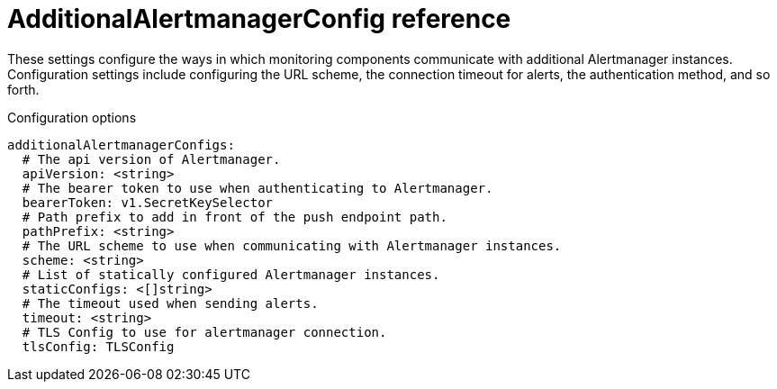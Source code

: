 // Module included in the following assemblies:
//
// * monitoring/config-map-reference-for-the-cluster-monitoring-operator.adoc

:_content-type: REFERENCE
[id="additionalalertmanagerconfig-reference_{context}"]
= AdditionalAlertmanagerConfig reference

These settings configure the ways in which monitoring components communicate with additional Alertmanager instances.  
Configuration settings include configuring the URL scheme, the connection timeout for alerts, the authentication method, and so forth.

.Configuration options

[source,yaml]
----
additionalAlertmanagerConfigs:
  # The api version of Alertmanager.
  apiVersion: <string>
  # The bearer token to use when authenticating to Alertmanager.
  bearerToken: v1.SecretKeySelector
  # Path prefix to add in front of the push endpoint path.
  pathPrefix: <string>
  # The URL scheme to use when communicating with Alertmanager instances.
  scheme: <string>
  # List of statically configured Alertmanager instances.
  staticConfigs: <[]string>
  # The timeout used when sending alerts.
  timeout: <string>
  # TLS Config to use for alertmanager connection.
  tlsConfig: TLSConfig
----